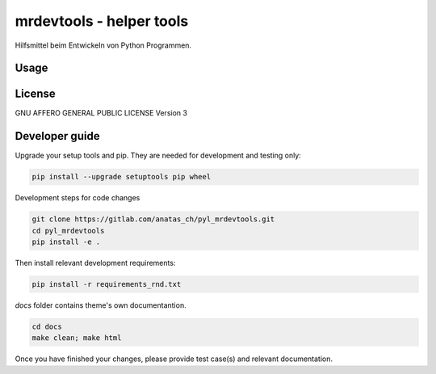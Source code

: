 mrdevtools - helper tools
=========================

Hilfsmittel beim Entwickeln von Python Programmen.

Usage
-----



License
-------

GNU AFFERO GENERAL PUBLIC LICENSE Version 3

Developer guide
---------------

Upgrade your setup tools and pip.
They are needed for development and testing only:

.. code:: bash

   pip install --upgrade setuptools pip wheel

Development steps for code changes

.. code:: bash

   git clone https://gitlab.com/anatas_ch/pyl_mrdevtools.git
   cd pyl_mrdevtools
   pip install -e .

Then install relevant development requirements:

.. code:: bash

   pip install -r requirements_rnd.txt

`docs` folder contains theme's own documentantion.

.. code:: bash

   cd docs
   make clean; make html

Once you have finished your changes, please provide test case(s) and relevant documentation.
